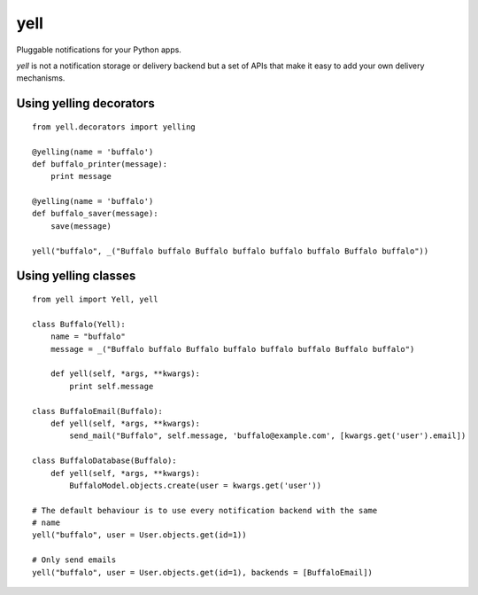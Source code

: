 ====
yell
====

Pluggable notifications for your Python apps. 

`yell` is not a notification storage or delivery backend but a set of APIs that make it easy to add your own delivery mechanisms.


Using yelling decorators
------------------------

::

    from yell.decorators import yelling
    
    @yelling(name = 'buffalo')
    def buffalo_printer(message):
        print message
    
    @yelling(name = 'buffalo')
    def buffalo_saver(message):
        save(message)
        
    yell("buffalo", _("Buffalo buffalo Buffalo buffalo buffalo buffalo Buffalo buffalo"))


Using yelling classes
---------------------

:: 

    from yell import Yell, yell

    class Buffalo(Yell):
        name = "buffalo"
        message = _("Buffalo buffalo Buffalo buffalo buffalo buffalo Buffalo buffalo")
        
        def yell(self, *args, **kwargs):
            print self.message
        
    class BuffaloEmail(Buffalo):
        def yell(self, *args, **kwargs):
            send_mail("Buffalo", self.message, 'buffalo@example.com', [kwargs.get('user').email])

    class BuffaloDatabase(Buffalo):
        def yell(self, *args, **kwargs):
            BuffaloModel.objects.create(user = kwargs.get('user'))

    # The default behaviour is to use every notification backend with the same 
    # name 
    yell("buffalo", user = User.objects.get(id=1))

    # Only send emails
    yell("buffalo", user = User.objects.get(id=1), backends = [BuffaloEmail])
